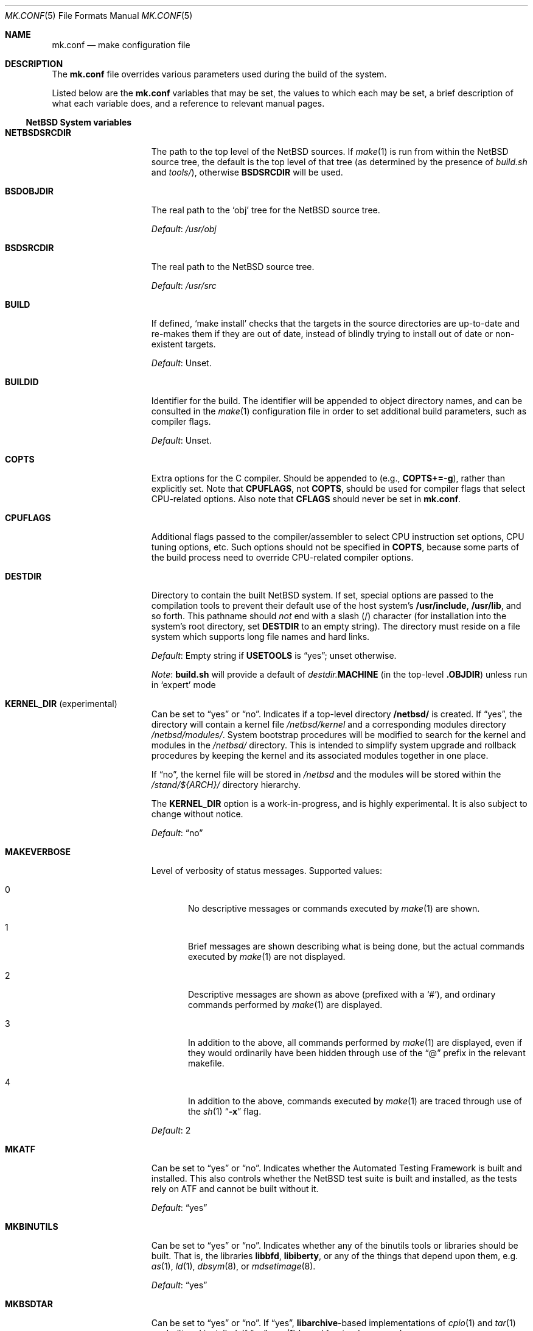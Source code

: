 .\"	$NetBSD: mk.conf.5,v 1.91 2022/05/27 09:25:08 nia Exp $
.\"
.\"  Copyright (c) 1999-2003 The NetBSD Foundation, Inc.
.\"  All rights reserved.
.\"
.\"  This code is derived from software contributed to The NetBSD Foundation
.\"  by Luke Mewburn.
.\"
.\"  Redistribution and use in source and binary forms, with or without
.\"  modification, are permitted provided that the following conditions
.\"  are met:
.\"  1. Redistributions of source code must retain the above copyright
.\"     notice, this list of conditions and the following disclaimer.
.\"  2. Redistributions in binary form must reproduce the above copyright
.\"     notice, this list of conditions and the following disclaimer in the
.\"     documentation and/or other materials provided with the distribution.
.\"
.\" THIS SOFTWARE IS PROVIDED BY THE NETBSD FOUNDATION, INC. AND CONTRIBUTORS
.\" ``AS IS'' AND ANY EXPRESS OR IMPLIED WARRANTIES, INCLUDING, BUT NOT LIMITED
.\" TO, THE IMPLIED WARRANTIES OF MERCHANTABILITY AND FITNESS FOR A PARTICULAR
.\" PURPOSE ARE DISCLAIMED.  IN NO EVENT SHALL THE FOUNDATION OR CONTRIBUTORS
.\" BE LIABLE FOR ANY DIRECT, INDIRECT, INCIDENTAL, SPECIAL, EXEMPLARY, OR
.\" CONSEQUENTIAL DAMAGES (INCLUDING, BUT NOT LIMITED TO, PROCUREMENT OF
.\" SUBSTITUTE GOODS OR SERVICES; LOSS OF USE, DATA, OR PROFITS; OR BUSINESS
.\" INTERRUPTION) HOWEVER CAUSED AND ON ANY THEORY OF LIABILITY, WHETHER IN
.\" CONTRACT, STRICT LIABILITY, OR TORT (INCLUDING NEGLIGENCE OR OTHERWISE)
.\" ARISING IN ANY WAY OUT OF THE USE OF THIS SOFTWARE, EVEN IF ADVISED OF THE
.\" POSSIBILITY OF SUCH DAMAGE.
.\"
.Dd May 26, 2022
.Dt MK.CONF 5
.Os
.\" turn off hyphenation
.hym 999
.
.Sh NAME
.Nm mk.conf
.Nd make configuration file
.
.Sh DESCRIPTION
The
.Nm
file overrides various parameters used during the build of the system.
.Pp
Listed below are the
.Nm
variables that may be set, the values to which each may be set,
a brief description of what each variable does, and a reference to
relevant manual pages.
.
.Ss NetBSD System variables
.
.de YorN
Can be set to
.Dq yes
or
.Dq no .
..
.de DFLT
.Pp
.Em Default :
..
.de DFLTu
.DFLT
Unset.
..
.de DFLTy
.DFLT
.Dq yes
..
.de DFLTn
.DFLT
.Dq no
..
.Bl -tag -width MKDYNAMICROOT
.
.It Sy NETBSDSRCDIR
The path to the top level of the
.Nx
sources.
If
.Xr make 1
is run from within the
.Nx
source tree, the default is the top
level of that tree (as determined by the presence of
.Pa build.sh
and
.Pa tools/ ) ,
otherwise
.Sy BSDSRCDIR
will be used.
.
.It Sy BSDOBJDIR
The real path to the
.Sq obj
tree for the
.Nx
source tree.
.DFLT
.Pa /usr/obj
.
.It Sy BSDSRCDIR
The real path to the
.Nx
source tree.
.DFLT
.Pa /usr/src
.
.It Sy BUILD
If defined,
.Sq "make install"
checks that the targets in the source directories are up-to-date and
re-makes them if they are out of date, instead of blindly trying to install
out of date or non-existent targets.
.DFLTu
.
.It Sy BUILDID
Identifier for the build.
The identifier will be appended to
object directory names, and can be consulted in the
.Xr make 1
configuration file in order to set additional build parameters,
such as compiler flags.
.DFLTu
.
.It Sy COPTS
Extra options for the C compiler.
Should be appended to (e.g.,
.Sy COPTS+=-g ) ,
rather than explicitly set.
Note that
.Sy CPUFLAGS ,
not
.Sy COPTS ,
should be used for
compiler flags that select CPU-related options.
Also note that
.Sy CFLAGS
should never be set in
.Nm .
.
.It Sy CPUFLAGS
Additional flags passed to the compiler/assembler to select
CPU instruction set options, CPU tuning options, etc.
Such options should not be specified in
.Sy COPTS ,
because some parts of the build process need to override
CPU-related compiler options.
.
.It Sy DESTDIR
Directory to contain the built
.Nx
system.
If set, special options are passed to the compilation tools to
prevent their default use of the host system's
.Sy /usr/include , /usr/lib ,
and so forth.
This pathname should
.Em not
end with a slash
.Pq /
character (for installation into the system's root directory, set
.Sy DESTDIR
to an empty string).
The directory must reside on a file system which supports long file
names and hard links.
.DFLT
Empty string if
.Sy USETOOLS
is
.Dq yes ;
unset otherwise.
.Pp
.Em Note :
.Sy build.sh
will provide a default of
.Pa destdir. Ns Sy MACHINE
(in the top-level
.Sy .OBJDIR )
unless run in
.Sq expert
mode
.
.It Sy KERNEL_DIR No Pq experimental
.YorN
Indicates if a top-level directory
.Sy /netbsd/
is created.
If
.Dq yes ,
the directory will contain a kernel file
.Pa /netbsd/kernel
and a corresponding modules directory
.Pa /netbsd/modules/ .
System bootstrap procedures will be modified to search for the kernel
and modules in the
.Pa /netbsd/
directory.
This is intended to simplify system upgrade and rollback procedures by
keeping the kernel and its associated modules together in one place.
.Pp
If
.Dq no ,
the kernel file will be stored in
.Pa /netbsd
and the modules will be stored within the
.Pa /stand/${ARCH}/
directory hierarchy.
.Pp
The
.Sy KERNEL_DIR
option is a work-in-progress, and is highly experimental.
It is also subject to change without notice.
.DFLTn
.It Sy MAKEVERBOSE
Level of verbosity of status messages.
Supported values:
.Bl -tag -width xxx
.It 0
No descriptive messages or commands executed by
.Xr make 1
are shown.
.It 1
Brief messages are shown describing what is being done,
but the actual commands executed by
.Xr make 1
are not displayed.
.It 2
Descriptive messages are shown as above (prefixed with a
.Sq # ) ,
and ordinary commands performed by
.Xr make 1
are displayed.
.It 3
In addition to the above, all commands performed by
.Xr make 1
are displayed, even if they would ordinarily have been hidden
through use of the
.Dq \&@
prefix in the relevant makefile.
.It 4
In addition to the above, commands executed by
.Xr make 1
are traced through use of the
.Xr sh 1
.Dq Fl x
flag.
.El
.DFLT
2
.
.It Sy MKATF
.YorN
Indicates whether the Automated Testing Framework is built and installed.
This also controls whether the
.Nx
test suite is built and installed,
as the tests rely on ATF and cannot be built without it.
.DFLTy
.
.It Sy MKBINUTILS
.YorN
Indicates whether any of the binutils tools or libraries should be built.
That is, the libraries
.Sy libbfd ,
.Sy libiberty ,
or any of the things that depend upon them, e.g.
.Xr as 1 ,
.Xr ld 1 ,
.Xr dbsym 8 ,
or
.Xr mdsetimage 8 .
.DFLTy
.
.It Sy MKBSDTAR
.YorN
If
.Dq yes ,
.Sy libarchive Ns - Ns
based implementations of
.Xr cpio 1
and
.Xr tar 1
are built and installed.
If
.Dq no ,
.Xr pax 1
based frontends are used.
.DFLTy
.
.It Sy MKCATPAGES
.YorN
Indicates whether preformatted plaintext manual pages will be created
and installed.
.DFLTn
.
.It Sy MKCLEANSRC
.YorN
Indicates whether
.Sq "make clean"
and
.Sq "make cleandir"
will delete file names in
.Sy CLEANFILES
or
.Sy CLEANDIRFILES
from both the object directory,
.Sy .OBJDIR ,
and the source directory,
.Sy .SRCDIR .
.Pp
If
.Dq yes ,
then these file names will be deleted relative to both
.Sy .OBJDIR
and
.Sy .CURDIR .
If
.Dq no ,
then the deletion will be performed relative to
.Sy .OBJDIR
only.
.DFLTy
.
.It Sy MKCLEANVERIFY
.YorN
Controls whether
.Sq "make clean"
and
.Sq "make cleandir"
will verify that files have been deleted.
If
.Dq yes ,
then file deletions will be verified using
.Xr ls 1 .
If
.Dq no ,
then file deletions will not be verified.
.DFLTy
.
.It Sy MKCOMPAT
.YorN
Indicates whether support for multiple ABIs is to be built and
installed.
.DFLTy
on amd64, mips64 and sparc64,
.Dq no
on other architectures.
.
.It Sy MKCOMPLEX
.YorN
Indicates whether the
.Lb libm
is compiled with support for
.In complex.h .
.DFLTy
.
.It Sy MKCTF
.YorN
Indicates whether CTF tools are to be built and installed.
If yes, the tools will be used to generate and manipulate
CTF data of ELF binaries during build.
.DFLTn
.
.It Sy MKCVS
.YorN
Indicates whether
.Xr cvs 1
is built.
.DFLTy
.
.It Sy MKDEBUG
.YorN
Indicates whether separate debugging symbols should be installed into
.Sy DESTDIR Ns Pa /usr/libdata/debug .
.DFLTn
.
.It Sy MKDEBUGKERNEL
.YorN
Indicates whether debugging symbols will be built for kernels
by default; pretend as if
.Em makeoptions DEBUG="-g"
is specified in kernel configuration files.
This will also put the debug kernel in the kernel sets.
See
.Xr options 4
for details.
.DFLTn
.
.It Sy MKDEBUGLIB
.YorN
Indicates whether debug libraries
.Sy ( lib*_g.a )
will be built and installed.
Debug libraries are compiled with
.Dq Li -g -DDEBUG .
.DFLTn
.
.It Sy MKDEBUGTOOLS
.YorN
Indicates whether debug information
.Sy ( lib*_g.a )
will be included in the build toolchain.
.DFLTn
.
.It Sy MKDHCPD
.YorN
Indicates whether
.Xr dhcpd 8
will be built and installed.
.DFLTy
.
.It Sy MKDOC
.YorN
Indicates whether system documentation destined for
.Sy DESTDIR Ns Pa /usr/share/doc
will be installed.
.DFLTy
.
.It Sy MKDTRACE
.YorN
Indicates whether the kernel modules, utilities and libraries for
.Xr dtrace 1
support are to be built and installed.
.DFLTn
.
.It Sy MKDYNAMICROOT
.YorN
Indicates whether all programs should be dynamically linked,
and to install shared libraries required by
.Pa /bin
and
.Pa /sbin
and the shared linker
.Xr ld.elf_so 1
into
.Pa /lib .
If
.Sq no ,
link programs in
.Pa /bin
and
.Pa /sbin
statically.
.DFLTy
.
.It Sy MKGCC
.YorN
Indicates whether
.Xr gcc 1
or any related libraries
.Pq Sy libg2c , libgcc , libobjc , libstdc++
are built.
.DFLTy
.
.It Sy MKGCCCMDS
.YorN
Indicates whether
.Xr gcc 1
is built.
If
.Dq no ,
then
.Sy MKGCC
controls if the
GCC libraries are built.
.DFLTy
.
.It Sy MKGDB
.YorN
Indicates whether
.Xr gdb 1
is built.
.DFLTy
.
.It Sy MKHESIOD
.YorN
Indicates whether the Hesiod infrastructure
(libraries and support programs) is built and installed.
.DFLTy
.
.It Sy MKHOSTOBJ
.YorN
If set to
.Dq yes ,
then for programs intended to be run on the compile host,
the name, release, and architecture of the host operating system
will be suffixed to the name of the object directory created by
.Dq make obj .
(This allows multiple host systems to compile
.Nx
for a single target.)
If set to
.Dq no ,
then programs built to be run on the compile host will use the same
object directory names as programs built to be run on the target.
.DFLTn
.
.It Sy MKHTML
.YorN
Indicates whether the HTML manual pages are created and installed.
.DFLTy
.
.It Sy MKIEEEFP
.YorN
Indicates whether code for IEEE754/IEC60559 conformance is built.
Has no effect on most platforms.
.DFLTy
.
.It Sy MKINET6
Indicates whether INET6 (IPv6) infrastructure
(libraries and support programs) is built and installed.
.DFLTy
.
.It Sy MKINFO
.YorN
Indicates whether GNU Info files, used for the documentation for
most of the compilation tools, will be built and installed.
.DFLTy
.
.It Sy MKIPFILTER
.YorN
Indicates whether the
.Xr ipf 4
programs, headers and other components will be built and installed.
.DFLTy
.
.It Sy MKISCSI
.YorN
Indicates whether the iSCSI library and applications are
built and installed.
.DFLTy
.
.It Sy MKKERBEROS
.YorN
Indicates whether the Kerberos v5 infrastructure
(libraries and support programs) is built and installed.
Caution: the default
.Xr pam 8
configuration requires that Kerberos be present even if not used.
Do not install a userland without Kerberos without also either
updating the
.Xr pam.conf 5
files or disabling PAM via
.Sy MKPAM .
Otherwise all logins will fail.
.DFLTy
.
.It Sy MKKMOD
.YorN
Indicates whether kernel modules are built and installed.
.DFLTy
.
.It Sy MKKYUA
.YorN
Indicates whether Kyua (the testing infrastructure used by
.Nx )
is built and installed.
Note that
.Em this does not control the installation of the tests themselves .
The tests rely on the ATF libraries and therefore their build is controlled
by the
.Sy MKATF
knob.
.DFLTn
until the import of Kyua is done and validated.
.
.It Sy MKLDAP
.YorN
Indicates whether the Lightweight Directory Access Protocol (LDAP)
infrastructure
(libraries and support programs) is built and installed.
.DFLTy
.
.It Sy MKLFS
.YorN
Indicates whether the log-structured file system (LFS) programs
are built and installed, i.e.
.Xr newfs_lfs 8 ,
.Xr mount_lfs 8 ,
.Xr dumplfs 8 ,
etc.
.DFLTy
.
.
.It Sy MKLINKLIB
.YorN
Indicates whether all of the shared library infrastructure is built.
If
.Sq no ,
prevents:
installation of the
.Sy *.a
libraries,
installation of the
.Sy *_pic.a
libraries on PIC systems,
building of
.Sy *.a
libraries on PIC systems,
or
installation of
.Sy .so
symlinks on ELF systems.
.DFLTy
.Pp
If
.Dq no ,
acts as
.Sy MKPICINSTALL=no MKPROFILE=no .
.
.It Sy MKLINT
.YorN
Indicates whether
.Xr lint 1
will be run against portions of the
.Nx
source code during the build, and whether lint libraries will be
installed into
.Sy DESTDIR Ns Pa /usr/libdata/lint .
.DFLTy
.
.It Sy MKLVM
.YorN
If not
.Dq no ,
build and install the logical volume manager.
.DFLTy
.
.It Sy MKMAN
.YorN
Indicates whether manual pages will be installed.
.DFLTy
.Pp
If
.Dq no ,
acts as
.Sy MKCATPAGES=no MKHTML=no .
.
.It Sy MKMANZ
.YorN
Indicates whether manual pages should be compressed with
.Xr gzip 1
at installation time.
.DFLTn
.
.It Sy MKMDNS
.YorN
Indicates whether the mDNS (Multicast DNS) infrastructure
(libraries and support programs) is built and installed.
.DFLTy
.
.It Sy MKMROUITNG
.YorN
Indicates whether multicast routing applications will be built and
installed, i.e.
.Xr map-mbone 8 ,
.Xr mrinfo 8 ,
.Xr mrouted 8 ,
and
.Xr mtrace 8 .
These require the
.Dv MROUTING
kernel option to be enabled.
.DFLTy
.
.It Sy MKNLS
.YorN
Indicates whether Native Language System (NLS) locale zone files will be
built and installed.
.DFLTy
.
.It Sy MKNOUVEAUFIRMWARE
.YorN
Indicates whether to install the
.Pa /libdata/firmware/nouveau
directory, which is necessary for the nvidia DRM driver.
.DFLT
Platform dependent.
.
.It Sy MKNPF
.YorN
Indicates whether the NPF packet filter is to be built and installed.
.DFLTy
.
.It Sy MKOBJ
.YorN
Indicates whether object directories will be created when running
.Dq make obj .
If set to
.Dq no ,
then all built files will be located inside the regular source tree.
.DFLTy
.Pp
If
.Dq no ,
acts as
.Sy MKOBJDIRS=no .
.
.It Sy MKOBJDIRS
.YorN
Indicates whether object directories will be created automatically
(via a
.Dq make obj
pass) at the start of a build.
.DFLTn
.
.It Sy MKPAM
.YorN
Indicates whether the
.Xr pam 8
framework (libraries and support files) is built.
The pre-PAM code is not supported and may be removed in the future.
.DFLTy
.
.It Sy MKPCC
.YorN
Indicates whether
.Xr pcc 1
or any related libraries
.Pq Sy libpcc , libpccsoftfloat
are built.
.DFLTn
.
.It Sy MKPF
.YorN
Indicates whether the
.Xr pf 4
programs, headers and LKM will be built and installed.
.DFLTy
.
.It Sy MKPIC
.YorN
Indicates whether shared objects and libraries will be created and
installed.
If set to
.Dq no ,
the entire built system will be statically linked.
.DFLT
Platform dependent.
As of this writing, all platforms except
.Sy m68000
default to
.Dq yes .
.Pp
If
.Dq no ,
acts as
.Sy MKPICLIB=no .
.
.It Sy MKPICINSTALL
.YorN
Indicates whether the
.Xr ar 1
format libraries
.Sy ( lib*_pic.a ) ,
used to generate shared libraries, are installed.
.DFLTy
.
.It Sy MKPICLIB
.YorN
Indicates whether the
.Xr ar 1
format libraries
.Sy ( lib*_pic.a ) ,
used to generate shared libraries.
.DFLTy
.
.It Sy MKPIE
Indicates whether Position Independent Executables (PIE)
are built and installed.
.DFLT
Platform dependent.
.
.It Sy MKPIGZGZIP
.YorN
If
.Dq no ,
the
.Xr pigz 1
utility is not installed as
.Xr gzip 1 .
.DFLTn
.
.It Sy MKPOSTFIX
.YorN
Indicates whether Postfix is built.
.DFLTy
.
.It Sy MKPROFILE
.YorN
Indicates whether profiled libraries
.Sy ( lib*_p.a )
will be built and installed.
.DFLT
.Dq yes ;
however, some platforms turn off
.Sy MKPROFILE
by default at times due to toolchain problems with profiled code.
.
.It Sy MKREPRO
.YorN
Indicates whether builds are to be reproducible.
If
.Dq yes ,
two builds from the same source tree will produce the same build
results.
.DFLTn
.
.It Sy MKRADEONFIRMWARE
.YorN
Indicates whether to install the
.Pa /libdata/firmware/radeon
directory, which is necessary for the radeon DRM driver.
.DFLT
Platform dependent.
.
.It Sy MKRELRO
If
.Dq partial ,
set the non-PLT GOT to read-only.
If
.Dq full ,
also force immediate symbol binding.
.DFLT
Platform dependent.
.
.It Sy MKRUMP
.YorN
Indicates whether the
.Xr rump 3
headers, libraries and programs are to be installed.
.DFLTy
.
.It Sy MKSHARE
.YorN
Indicates whether files destined to reside in
.Sy DESTDIR Ns Pa /usr/share
will be built and installed.
.DFLTy
.Pp
If
.Dq no ,
acts as
.Sy MKCATPAGES=no MKDOC=no MKINFO=no MKHTML=no MKMAN=no MKNLS=no .
.
.It Sy MKSKEY
.YorN
Indicates whether the S/key infrastructure
(libraries and support programs) is built.
.DFLTy
.
.It Sy MKSOFTFLOAT
.YorN
Indicates whether the compiler generates output containing
library calls for floating point and possibly soft-float library
support.
.DFLTn
.
.It Sy MKSTATICLIB
.YorN
Indicates whether the normal static libraries
.Sy ( lib*_g.a )
will be built and installed.
.DFLTy
.
.It Sy MKSTRIPIDENT
.YorN
Indicates whether RCS IDs, for use with
.Xr ident 1 ,
should be stripped from program binaries and shared libraries.
.DFLTn
.
.It Sy MKSTRIPSYM
.YorN
Indicates whether all local symbols should be stripped from shared libraries.
If
.Dq yes ,
strip all local symbols from shared libraries;
the affect is equivalent to the
.Fl x
option of
.Xr ld 1 .
If
.Dq no ,
strip only temporary local symbols; the affect is equivalent
to the
.Fl X
option of
.Xr ld 1 .
Keeping non-temporary local symbols
such as static function names is useful on using DTrace for
userland libraries and getting a backtrace from a rump kernel
loading shared libraries.
.DFLTy
.
.It Sy MKUNPRIVED
.YorN
Indicates whether an unprivileged install will occur.
The user, group, permissions, and file flags, will not be set on
the installed item; instead the information will be appended to
a file called
.Pa METALOG
in
.Sy DESTDIR .
The contents of
.Pa METALOG
is used during the generation of the distribution tar files to ensure
that the appropriate file ownership is stored.
.DFLTn
.
.It Sy MKUPDATE
.YorN
Indicates whether all install operations intended to write to
.Sy DESTDIR
will compare file timestamps before installing, and skip the install
phase if the destination files are up-to-date.
This also has implications on full builds (see next subsection).
.DFLTn
.
.It Sy MKX11
.YorN
Indicates whether X11 is built and installed
(by descending into
.Pa src/external/mit/xorg ) .
.DFLTn
.
.It Sy MKX11FONTS
.YorN
If
.Dq no ,
do not build and install the X fonts.
.DFLTy
.
.It Sy X11MOTIFPATH
Location of the Motif installation to use if setting
.Sy MKX11MOTIF
to
.Dq yes .
.DFLT
.Pa /usr/pkg
.
.It Sy MKX11MOTIF
.YorN
If
.Dq yes ,
build the native Xorg libGLw with Motif stubs.
Requires that Motif can be found via
.Sy X11MOTIFPATH .
.DFLTn
.
.It Sy MKYP
.YorN
Indicates whether the YP (NIS) infrastructure
(libraries and support programs) is built.
.DFLTy
.
.It Sy MKZFS
.YorN
Indicates whether the ZFS kernel module and the utilities and
libraries used to manage the ZFS system are to be built.
.DFLTy
on amd64,
.Dq no
on other architectures.
.
.It Sy OBJMACHINE
If defined, creates objdirs of the form
.Pa obj. Ns Sy MACHINE ,
where
.Sy MACHINE
is the current architecture (as per
.Sq "uname -m" ) .
.
.It Sy RELEASEDIR
If set, specifies the directory to which a
.Xr release 7
layout will be written at the end of a
.Dq make release .
.DFLTu
.Pp
.Em Note :
.Sy build.sh
will provide a default of
.Pa releasedir
(in the top-level
.Sy .OBJDIR )
unless run in
.Sq expert
mode
.
.It Sy TOOLDIR
Directory to hold the host tools, once built.
This directory should be unique to a given host system and
.Nx
source tree.
(However, multiple targets may share the same
.Sy TOOLDIR ;
the target-dependent files have unique names.)
If unset, a default based
on the
.Xr uname 1
information of the host platform will be created in the
.Sy .OBJDIR
of
.Pa src .
.DFLTu
.
.It Sy USE_FORT
Indicates whether the so-called
.Dq FORTIFY_SOURCE
.Xr security 7
extensions are enabled; see
.Xr ssp 3
for details.
This imposes some performance penalty.
.DFLTn
.
.It Sy USE_HESIOD
.YorN
Indicates whether Hesiod support is
enabled in the various applications that support it.
If
.Sy MKHESIOD=no ,
.Sy USE_HESIOD
will also be forced to
.Dq no .
.DFLTy
.
.It Sy USE_INET6
.YorN
Indicates whether INET6 (IPv6) support is
enabled in the various applications that support it.
If
.Sy MKINET6=no ,
.Sy USE_INET6
will also be forced to
.Dq no .
.DFLTy
.
.It Sy USE_JEMALLOC
.YorN
Indicates whether the
.Em jemalloc
allocator
.Pq which is designed for improved performance with threaded applications
is used instead of the
.Em phkmalloc
allocator
.Pq that was the default until Nx 5.0 .
.DFLTy
.
.It Sy USE_KERBEROS
.YorN
Indicates whether Kerberos v5 support is
enabled in the various applications that support it.
If
.Sy MKKERBEROS=no ,
.Sy USE_KERBEROS
will also be forced to
.Dq no .
.DFLTy
.
.It Sy USE_LDAP
.YorN
Indicates whether LDAP support is
enabled in the various applications that support it.
If
.Sy MKLDAP=no ,
.Sy USE_LDAP
will also be forced to
.Dq no .
.DFLTy
.
.It Sy USE_PAM
.YorN
Indicates whether
.Xr pam 8
support is enabled in the various applications that support it.
If
.Sy MKPAM=no ,
.Sy USE_PAM
will also be forced to
.Dq no .
.DFLTy
.
.It Sy USE_SKEY
.YorN
Indicates whether S/key support is
enabled in the various applications that support it.
If
.Sy MKSKEY=no ,
.Sy USE_SKEY
will also be forced to
.Dq no .
.DFLTy
.Pp
This is mutually exclusive to
.Sy USE_PAM!=no .
.
.It Sy USE_SSP
.YorN
Indicates whether GCC stack-smashing protection (SSP) support,
which detects stack overflows and aborts the program,
is enabled.
This imposes some performance penalty.
.DFLTn
.
.It Sy USE_YP
.YorN
Indicates whether YP (NIS) support is
enabled in the various applications that support it.
If
.Sy MKYP=no ,
.Sy USE_YP
will also be forced to
.Dq no .
.DFLTy
.
.It Sy USETOOLS
Indicates whether the tools specified by
.Sy TOOLDIR
should be used as part of a build in progress.
Must be set to
.Dq yes
if cross-compiling.
.Bl -tag -width "never"
.It Sy yes
Use the tools from
.Sy TOOLDIR .
.It Sy no
Do not use the tools from
.Sy TOOLDIR ,
but refuse to build native compilation tool components that are
version-specific for that tool.
.It Sy never
Do not use the tools from
.Sy TOOLDIR ,
even when building native tool components.
This is similar to the traditional
.Nx
build method, but does
.Em not
verify that the compilation tools in use are up-to-date enough in order
to build the tree successfully.
This may cause build or runtime problems when building the whole
.Nx
source tree.
.El
.DFLT
.Dq yes
if building all or part of a whole
.Nx
source tree (detected automatically);
.Dq no
otherwise (to preserve traditional semantics of the
.Aq bsd.*.mk
.Xr make 1
include files).
.
.El
.
.Ss pkgsrc system variables
.
Please see the pkgsrc guide at
.Lk http://www.netbsd.org/Documentation/pkgsrc/
or
.Pa pkgsrc/doc/pkgsrc.txt
for more variables used internally by the package system and
.Pa ${PKGSRCDIR}/mk/defaults/mk.conf
for package-specific examples.
.
.Sh FILES
.Bl -tag -width /etc/mk.conf
.
.It Pa /etc/mk.conf
This file.
.
.It Pa ${PKGSRCDIR}/mk/defaults/mk.conf
Examples for settings regarding the pkgsrc collection.
.El
.
.Sh SEE ALSO
.Xr make 1 ,
.Pa /usr/share/mk/bsd.README ,
.Pa pkgsrc/doc/pkgsrc.txt ,
.Lk http://www.netbsd.org/Documentation/pkgsrc/
.Sh HISTORY
The
.Nm
file appeared in
.Nx 1.2 .
